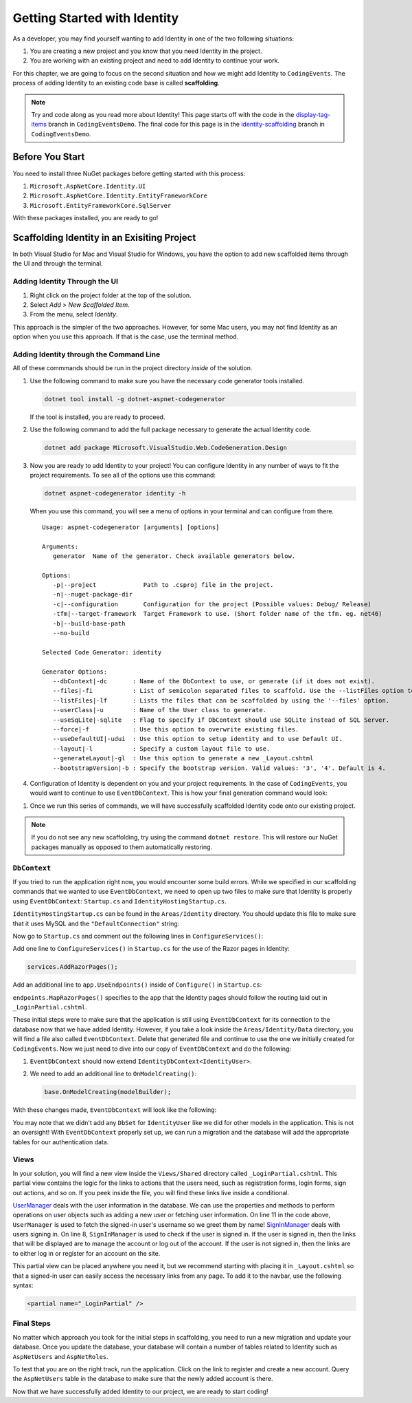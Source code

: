 .. index:: ! scaffolding

.. _user-auth-walkthrough:

Getting Started with Identity
=============================

As a developer, you may find yourself wanting to add Identity in one of the two following situations:

#. You are creating a new project and you know that you need Identity in the project.
#. You are working with an existing project and need to add Identity to continue your work.

For this chapter, we are going to focus on the second situation and how we might add Identity to ``CodingEvents``.
The process of adding Identity to an existing code base is called **scaffolding**.

.. admonition:: Note

   Try and code along as you read more about Identity!
   This page starts off with the code in the `display-tag-items <https://github.com/LaunchCodeEducation/CodingEventsDemo/tree/display-tag-items>`__ branch in ``CodingEventsDemo``.
   The final code for this page is in the `identity-scaffolding <https://github.com/LaunchCodeEducation/CodingEventsDemo/tree/identity-scaffolding>`__ branch in ``CodingEventsDemo``.

.. TODO: Check package version compitibility.

Before You Start
----------------

You need to install three NuGet packages before getting started with this process:

#. ``Microsoft.AspNetCore.Identity.UI``
#. ``Microsoft.AspNetCore.Identity.EntityFrameworkCore``
#. ``Microsoft.EntityFrameworkCore.SqlServer``

With these packages installed, you are ready to go!

Scaffolding Identity in an Exisiting Project
--------------------------------------------

In both Visual Studio for Mac and Visual Studio for Windows, you have the option to add new scaffolded items through the UI and through the terminal.

Adding Identity Through the UI
^^^^^^^^^^^^^^^^^^^^^^^^^^^^^^

#. Right click on the project folder at the top of the solution.
#. Select *Add* > *New Scaffolded Item*.
#. From the menu, select *Identity*.

This approach is the simpler of the two approaches. However, for some Mac users, you may not find Identity as an option when you use this approach.
If that is the case, use the terminal method.

Adding Identity through the Command Line
^^^^^^^^^^^^^^^^^^^^^^^^^^^^^^^^^^^^^^^^

All of these commmands should be run in the project directory *inside* of the solution.

#. Use the following command to make sure you have the necessary code generator tools installed.

   .. sourcecode:: guess

      dotnet tool install -g dotnet-aspnet-codegenerator

   If the tool is installed, you are ready to proceed.
#. Use the following command to add the full package necessary to generate the actual Identity code.

   .. sourcecode:: guess

      dotnet add package Microsoft.VisualStudio.Web.CodeGeneration.Design

#. Now you are ready to add Identity to your project! You can configure Identity in any number of ways to fit the project requirements. To see all of the options use this command:

   .. sourcecode:: guess

      dotnet aspnet-codegenerator identity -h

   When you use this command, you will see a menu of options in your terminal and can configure from there.

   ::

      Usage: aspnet-codegenerator [arguments] [options]

      Arguments:
         generator  Name of the generator. Check available generators below.

      Options:
         -p|--project             Path to .csproj file in the project.
         -n|--nuget-package-dir   
         -c|--configuration       Configuration for the project (Possible values: Debug/ Release)
         -tfm|--target-framework  Target Framework to use. (Short folder name of the tfm. eg. net46)
         -b|--build-base-path     
         --no-build               

      Selected Code Generator: identity

      Generator Options:
         --dbContext|-dc       : Name of the DbContext to use, or generate (if it does not exist).
         --files|-fi           : List of semicolon separated files to scaffold. Use the --listFiles option to see the available options.
         --listFiles|-lf       : Lists the files that can be scaffolded by using the '--files' option.
         --userClass|-u        : Name of the User class to generate.
         --useSqLite|-sqlite   : Flag to specify if DbContext should use SQLite instead of SQL Server.
         --force|-f            : Use this option to overwrite existing files.
         --useDefaultUI|-udui  : Use this option to setup identity and to use Default UI.
         --layout|-l           : Specify a custom layout file to use.
         --generateLayout|-gl  : Use this option to generate a new _Layout.cshtml
         --bootstrapVersion|-b : Specify the bootstrap version. Valid values: '3', '4'. Default is 4.

#. Configuration of Identity is dependent on you and your project requirements. In the case of ``CodingEvents``, you would want to continue to use ``EventDbContext``.
   This is how your final generation command would look:

.. TODO: Investigate alternative command: dotnet aspnet-codegenerator identity -dc CodingEventsDemo.Data.EventDbContext -sqlite --files "Account.Register;Account.Login;Account.Logout;Account.RegisterConfirmation"
   .. sourcecode:: guess

      dotnet aspnet-codegenerator identity --dbContext EventDbContext --files "Account.Register;Account.Login;Account.Logout;Account.RegisterConfirmation"

   .. admonition:: Note

      In the above command, we used the option for ``files``.
      Identity is a Razor Class Library so it comes with Razor pages preconfigured for registration, login, etc.
      This option means that we want the scaffolder to generate these files and add them to the solution, making it easier for us to customize these files in the future.
      The option for ``defaultUI`` means that we have no need to have these files in the solution and so we won't have the ability to customize them. 

#. Once we run this series of commands, we will have successfully scaffolded Identity code onto our existing project.

.. admonition:: Note

   If you do not see any new scaffolding, try using the command ``dotnet restore``. This will restore our NuGet packages manually as opposed to them automatically restoring. 

``DbContext``
^^^^^^^^^^^^^

If you tried to run the application right now, you would encounter some build errors.
While we specified in our scaffolding commands that we wanted to use ``EventDbContext``, we need to open up two files to make sure that Identity is properly using ``EventDbContext``: ``Startup.cs`` and ``IdentityHostingStartup.cs``.

``IdentityHostingStartup.cs`` can be found in the ``Areas/Identity`` directory. 
You should update this file to make sure that it uses MySQL and the ``"DefaultConnection"`` string:

.. sourcecode:: csharp
   :lineno-start: 14

   public class IdentityHostingStartup : IHostingStartup
    {
        public void Configure(IWebHostBuilder builder)
        {
            builder.ConfigureServices((context, services) => {
                services.AddDbContext<EventDbContext>(options =>
                    options.UseMySql(
                        context.Configuration.GetConnectionString("DefaultConnection")));

                services.AddDefaultIdentity<IdentityUser>(options => options.SignIn.RequireConfirmedAccount = true)
                    .AddEntityFrameworkStores<EventDbContext>();
            });
        }
    }

Now go to ``Startup.cs`` and comment out the following lines in ``ConfigureServices()``:

.. sourcecode:: csharp
   :lineno-start: 29

   services.AddDbContext<EventDbContext>(options =>
      options.UseMySql(Configuration.GetConnectionString("DefaultConnection")));

Add one line to ``ConfigureServices()`` in ``Startup.cs`` for the use of the Razor pages in Identity:

.. sourcecode:: csharp

   services.AddRazorPages();

Add an additional line to ``app.UseEndpoints()`` inside of ``Configure()`` in ``Startup.cs``:

.. sourcecode:: csharp
   :lineno-start: 62
   :emphasize-lines: 6

   app.UseEndpoints(endpoints =>
   {
      endpoints.MapControllerRoute(
         name: "default",
         pattern: "{controller=Home}/{action=Index}/{id?}");
      endpoints.MapRazorPages();
   });

``endpoints.MapRazorPages()`` specifies to the app that the Identity pages should follow the routing laid out in ``_LoginPartial.cshtml``.

These initial steps were to make sure that the application is still using ``EventDbContext`` for its connection to the database now that we have added Identity.
However, if you take a look inside the ``Areas/Identity/Data`` directory, you will find a file also called ``EventDbContext``. Delete that generated file and continue to use the one we initially created for ``CodingEvents``.
Now we just need to dive into our copy of ``EventDbContext`` and do the following:

#. ``EventDbContext`` should now extend ``IdentityDbContext<IdentityUser>``.
#. We need to add an additional line to ``OnModelCreating()``:

   .. sourcecode:: csharp

      base.OnModelCreating(modelBuilder);

With these changes made, ``EventDbContext`` will look like the following:      

.. sourcecode:: csharp
   :lineno-start: 13

   public class EventDbContext : IdentityDbContext<IdentityUser>
   {
        public DbSet<Event> Events { get; set; }
        public DbSet<EventCategory> Categories { get; set; }
        public DbSet<Tag> Tags { get; set; }
        public DbSet<EventTag> EventTags { get; set; }

        public EventDbContext(DbContextOptions<EventDbContext> options)
            : base(options)
        {
        }

        protected override void OnModelCreating(ModelBuilder modelBuilder)
        {
            modelBuilder.Entity<EventTag>().HasKey(et => new { et.EventId, et.TagId });

            base.OnModelCreating(modelBuilder);
        }
   }

You may note that we didn't add any ``DbSet`` for ``IdentityUser`` like we did for other models in the application.
This is not an oversight! With ``EventDbContext`` properly set up, we can run a migration and the database will add the appropriate tables for our authentication data.

Views
^^^^^

In your solution, you will find a new view inside the ``Views/Shared`` directory called ``_LoginPartial.cshtml``.
This partial view contains the logic for the links to actions that the users need, such as registration forms, login forms, sign out actions, and so on.
If you peek inside the file, you will find these links live inside a conditional.

.. sourcecode:: csharp
   :linenos:

   @using Microsoft.AspNetCore.Identity
   @using CodingEventsDemo.Areas.Identity.Data

   @inject SignInManager<IdentityUser> SignInManager
   @inject UserManager<IdentityUser> UserManager

   <ul class="navbar-nav">
   @if (SignInManager.IsSignedIn(IdentityUser))
   {
      <li class="nav-item">
         <a id="manage" class="nav-link text-dark" asp-area="Identity" asp-page="/Account/Manage/Index" title="Manage">Hello @UserManager.GetUserName(IdentityUser)!</a>
      </li>
      <li class="nav-item">
         <form id="logoutForm" class="form-inline" asp-area="Identity" asp-page="/Account/Logout" asp-route-returnUrl="@Url.Action("Index", "Home", new { area = "" })">
            <button id="logout" type="submit" class="nav-link btn btn-link text-dark">Logout</button>
         </form>
      </li>
   }
   else
   {
      <li class="nav-item">
         <a class="nav-link text-dark" id="register" asp-area="Identity" asp-page="Account/Register">Register</a>
      </li>
      <li class="nav-item">
         <a class="nav-link text-dark" id="login" asp-area="Identity" asp-page="/Account/Login">Login</a>
      </li>
   }
   </ul>

`UserManager <https://docs.microsoft.com/en-us/dotnet/api/microsoft.aspnetcore.identity.usermanager-1?view=aspnetcore-3.1>`__ deals with the user information in the database. We can use the properties and methods to perform operations on user objects such as adding a new user or fetching user information.
On line 11 in the code above, ``UserManager`` is used to fetch the signed-in user's username so we greet them by name!
`SignInManager <https://docs.microsoft.com/en-us/dotnet/api/microsoft.aspnetcore.identity.signinmanager-1?view=aspnetcore-3.1>`__ deals with users signing in. 
On line 8, ``SignInManager`` is used to check if the user is signed in. If the user is signed in, then the links that will be displayed are to manage the account or log out of the account.
If the user is not signed in, then the links are to either log in or register for an account on the site.

This partial view can be placed anywhere you need it, but we recommend starting with placing it in ``_Layout.cshtml`` so that a signed-in user can easily access the necessary links from any page.
To add it to the navbar, use the following syntax:

.. sourcecode:: guess

   <partial name="_LoginPartial" />

Final Steps
^^^^^^^^^^^

No matter which approach you took for the initial steps in scaffolding, you need to run a new migration and update your database.
Once you update the database, your database will contain a number of tables related to Identity such as ``AspNetUsers`` and ``AspNetRoles``.

To test that you are on the right track, run the application. Click on the link to register and create a new account.
Query the ``AspNetUsers`` table in the database to make sure that the newly added account is there.

Now that we have successfully added Identity to our project, we are ready to start coding!

